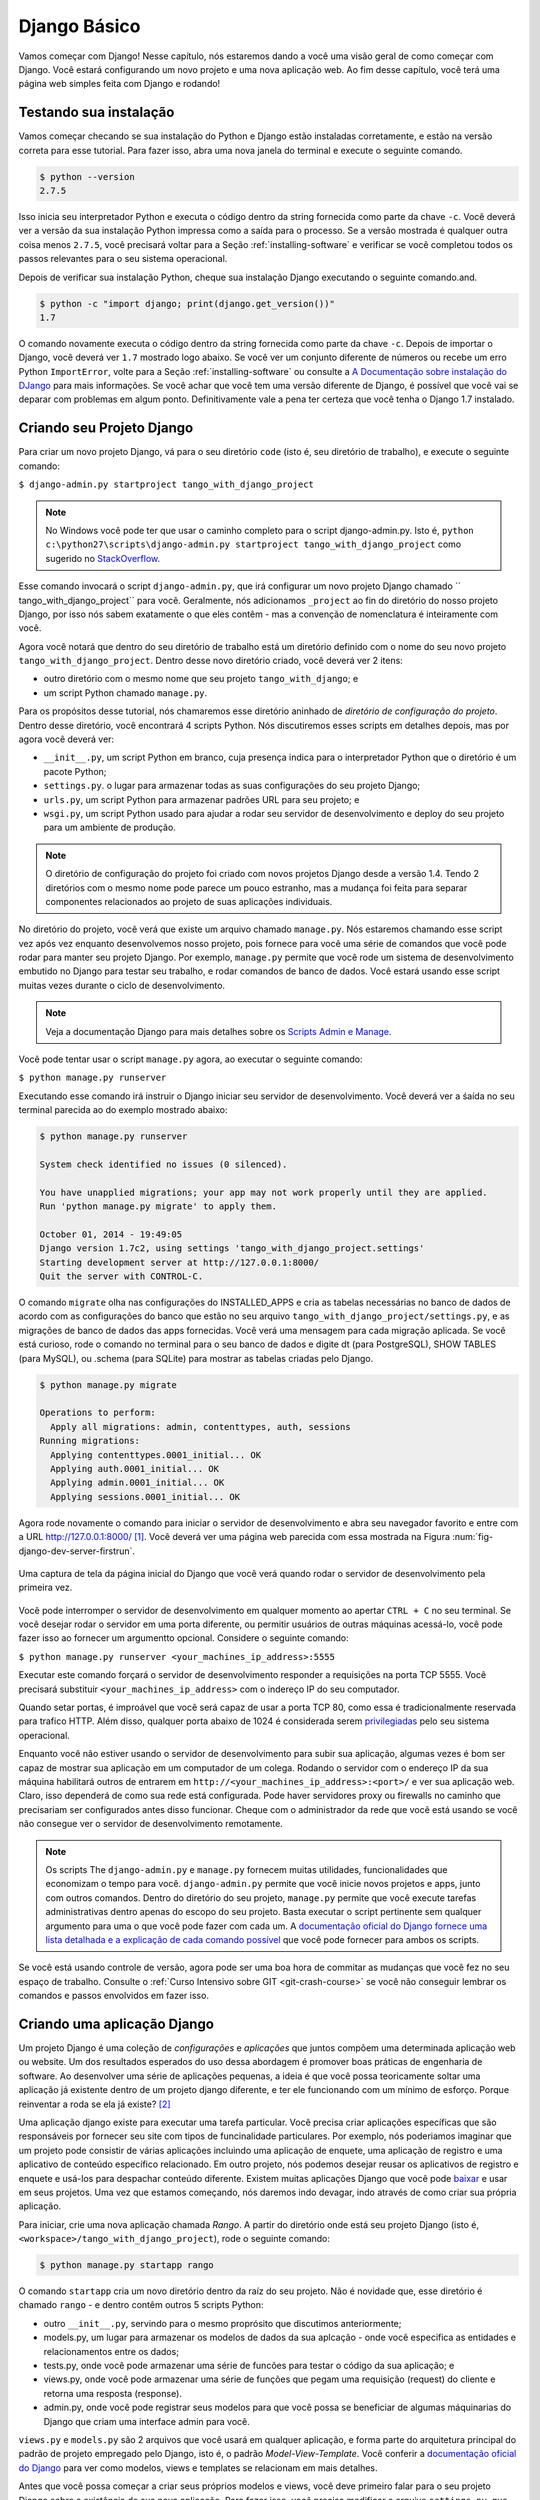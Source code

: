 .. _setup-label:

.. _django-basics:

Django Básico
=============
Vamos começar com Django! Nesse capítulo, nós estaremos dando a você uma visão geral de como começar com Django. Você estará configurando um novo projeto e uma nova aplicação web. Ao fim desse capítulo, você terá uma página web simples feita com Django e rodando!

Testando sua instalação
-----------------------
Vamos começar checando se sua instalação do Python e Django estão instaladas corretamente, e estão na versão correta para esse tutorial. Para fazer isso, abra uma nova janela do terminal e execute o seguinte comando.

.. code-block:: guess
	
	$ python --version
	2.7.5

Isso inicia seu interpretador Python e executa o código dentro da string fornecida como parte da chave ``-c``. Você deverá ver a versão da sua instalação Python impressa como a saída para o processo. Se a versão mostrada é qualquer outra coisa menos ``2.7.5``, você precisará voltar para a Seção :ref:`installing-software` e verificar se você completou todos os passos relevantes para o seu sistema operacional.

Depois de verificar sua instalação Python, cheque sua instalação Django executando o seguinte comando.and.

.. code-block:: guess
	
	$ python -c "import django; print(django.get_version())"
	1.7

O comando novamente executa o código dentro da string fornecida como parte da chave ``-c``. Depois de importar o Django, você deverá ver ``1.7`` mostrado logo abaixo. Se você ver um conjunto diferente de números ou recebe um erro Python ``ImportError``, volte para a Seção :ref:`installing-software` ou consulte a `A Documentação sobre instalação do DJango <https://docs.djangoproject.com/en/1.7/topics/install/>`_ para mais informações. Se você achar que você tem uma versão diferente de Django, é possível que você vai se deparar com problemas em algum ponto. Definitivamente vale a pena ter certeza que você tenha o Django 1.7 instalado.

Criando seu Projeto Django
--------------------------
Para criar um novo projeto Django, vá para o seu diretório ``code`` (isto é, seu diretório de trabalho), e execute o seguinte comando:

``$ django-admin.py startproject tango_with_django_project``

.. note:: No Windows você pode ter que usar o caminho completo para o script django-admin.py. Isto é, ``python c:\python27\scripts\django-admin.py startproject tango_with_django_project`` como sugerido no `StackOverflow <http://stackoverflow.com/questions/8112630/cant-create-django-project-using-command-prompt>`_.

Esse comando invocará o script ``django-admin.py``, que irá configurar um novo projeto Django chamado `` tango_with_django_project`` para você. Geralmente, nós adicionamos ``_project`` ao fin do diretório do nosso projeto Django, por isso nós sabem exatamente o que eles contêm - mas a convenção de nomenclatura é inteiramente com você.

Agora você notará que dentro do seu diretório de trabalho está um diretório definido com o nome do seu novo projeto ``tango_with_django_project``. Dentro desse novo diretório criado, você deverá ver 2 itens:

* outro diretório com o mesmo nome que seu projeto ``tango_with_django``; e
* um script Python chamado ``manage.py``.

Para os propósitos desse tutorial, nós chamaremos esse diretório aninhado de *diretório de configuração do projeto*. Dentro desse diretório, você encontrará 4 scripts Python. Nós discutiremos esses scripts em detalhes depois, mas por agora você deverá ver:

* ``__init__.py``, um script Python em branco, cuja presença indica para o interpretador Python que o diretório é um pacote Python;
* ``settings.py``. o lugar para armazenar todas as suas configurações do seu projeto Django;
* ``urls.py``,  um script Python para armazenar padrões URL para seu projeto; e
* ``wsgi.py``, um script Python usado para ajudar a rodar seu servidor de desenvolvimento e deploy do seu projeto para um ambiente de produção.

.. note:: O diretório de configuração do projeto foi criado com novos projetos Django desde a versão 1.4. Tendo 2 diretórios com o mesmo nome pode parece um pouco estranho, mas a mudança foi feita para separar componentes relacionados ao projeto de suas aplicações individuais.

No diretório do projeto, você verá que existe um arquivo chamado ``manage.py``. Nós estaremos chamando esse script vez após vez enquanto desenvolvemos nosso projeto, pois fornece para você uma série de comandos que você pode rodar para manter seu projeto Django. Por exemplo, ``manage.py`` permite que você rode um sistema de desenvolvimento embutido no Django para testar seu trabalho, e rodar comandos de banco de dados. Você estará usando esse script muitas vezes durante o ciclo de desenvolvimento.

.. note:: Veja a documentação Django para mais detalhes sobre os `Scripts Admin e Manage <https://docs.djangoproject.com/en/1.7/ref/django-admin/#django-admin-py-and-manage-py>`_.

Você pode tentar usar o script ``manage.py`` agora, ao executar o seguinte comando:

``$ python manage.py runserver``

Executando esse comando irá instruir o Django iniciar seu servidor de desenvolvimento. Você deverá ver a śaída no seu terminal parecida ao do exemplo mostrado abaixo:

.. code-block:: guess
	
	$ python manage.py runserver

	System check identified no issues (0 silenced).

	You have unapplied migrations; your app may not work properly until they are applied.
	Run 'python manage.py migrate' to apply them.

	October 01, 2014 - 19:49:05
	Django version 1.7c2, using settings 'tango_with_django_project.settings'
	Starting development server at http://127.0.0.1:8000/
	Quit the server with CONTROL-C.
	
O comando ``migrate`` olha nas configurações do INSTALLED_APPS e cria as tabelas necessárias no banco de dados de acordo com as configurações do banco que estão no seu arquivo ``tango_with_django_project/settings.py``, e as migrações de banco de dados das apps fornecidas. Você verá uma mensagem para cada migração aplicada. Se você está curioso, rode o comando no terminal para o seu banco de dados e digite \dt (para PostgreSQL), SHOW TABLES (para MySQL), ou .schema (para SQLite) para mostrar as tabelas criadas pelo Django.
	
.. code-block:: guess

	$ python manage.py migrate
	
	Operations to perform:
	  Apply all migrations: admin, contenttypes, auth, sessions
	Running migrations:
	  Applying contenttypes.0001_initial... OK
	  Applying auth.0001_initial... OK
	  Applying admin.0001_initial... OK
	  Applying sessions.0001_initial... OK


Agora rode novamente o comando para iniciar o servidor de desenvolvimento e abra seu navegador favorito e entre com a URL http://127.0.0.1:8000/ [#f1]_. Você deverá ver uma página web parecida com essa mostrada na Figura :num:`fig-django-dev-server-firstrun`. 

.. _fig-django-dev-server-firstrun:

.. figure:: ../images/django-dev-server-firstrun.png
	:figclass: align-center
	
	Uma captura de tela da página inicial do Django que você verá quando rodar o servidor de desenvolvimento pela primeira vez.

Você pode interromper o servidor de desenvolvimento em qualquer momento ao apertar ``CTRL + C`` no seu terminal. Se você desejar rodar o servidor em uma porta diferente, ou permitir usuários de outras máquinas acessá-lo, você pode fazer isso ao fornecer um argumentto opcional. Considere o seguinte comando:

``$ python manage.py runserver <your_machines_ip_address>:5555``

Executar este comando forçará o servidor de desenvolvimento responder a requisições na porta TCP 5555. Você precisará substituir ``<your_machines_ip_address>`` com o indereço IP do seu computador.

Quando setar portas, é improável que você será capaz de usar a porta TCP 80, como essa é tradicionalmente reservada para trafico HTTP. Além disso, qualquer porta abaixo de 1024 é considerada serem `privilegiadas <http://www.w3.org/Daemon/User/Installation/PrivilegedPorts.html>`_ pelo seu sistema operacional.

Enquanto você não estiver usando o servidor de desenvolvimento para subir sua aplicação, algumas vezes é bom ser capaz de mostrar sua aplicação em um computador de um colega. Rodando o servidor com o endereço IP da sua máquina habilitará outros de entrarem em ``http://<your_machines_ip_address>:<port>/`` e ver sua aplicação web. Claro, isso dependerá de como sua rede está configurada. Pode haver servidores proxy ou firewalls no caminho que precisariam ser configurados antes disso funcionar. Cheque com o administrador da rede que você está usando se você não consegue ver o servidor de desenvolvimento remotamente.

.. note:: Os scripts The ``django-admin.py`` e ``manage.py`` fornecem muitas utilidades, funcionalidades que economizam o tempo para você. ``django-admin.py`` permite que você inicie novos projetos e apps, junto com outros comandos. Dentro do diretório do seu projeto, ``manage.py`` permite que você execute tarefas administrativas dentro apenas do escopo do seu projeto. Basta executar o script pertinente sem qualquer argumento para uma o que você pode fazer com cada um. A `documentação oficial do Django fornece uma lista detalhada e a explicação de cada comando possível <https://docs.djangoproject.com/en/1.7/ref/django-admin/>`_ que você pode fornecer para ambos os scripts.

Se você está usando controle de versão, agora pode ser uma boa hora de commitar as mudanças que você fez no seu espaço de trabalho. Consulte o :ref:`Curso Intensivo sobre GIT <git-crash-course>` se você não conseguir lembrar os comandos e passos envolvidos em fazer isso.

Criando uma aplicação Django
----------------------------
Um projeto Django é uma coleção de *configurações* e *aplicações* que juntos compõem uma determinada aplicação web ou website. Um dos resultados esperados do uso dessa abordagem é promover boas práticas de engenharia de software. Ao desenvolver uma série de aplicações pequenas, a ideia é que você possa teoricamente soltar uma aplicação já existente dentro de um projeto django diferente, e ter ele funcionando com um mínimo de esforço. Porque reinventar a roda se ela já existe? [#f2]_

Uma aplicação django existe para executar uma tarefa particular. Você precisa criar aplicações específicas que são responsáveis por fornecer seu site com tipos de funcinalidade particulares. Por exemplo, nós poderiamos imaginar que um projeto pode consistir de várias aplicações incluindo uma aplicação de enquete, uma aplicação de registro e uma aplicativo de conteúdo específico relacionado. Em outro projeto, nós podemos desejar reusar os aplicativos de registro e enquete e usá-los para despachar conteúdo diferente. Existem muitas aplicações Django que você pode `baixar <https://code.djangoproject.com/wiki/DjangoResources#Djangoapplicationcomponents>`_ e usar em seus projetos. Uma vez que estamos começando, nós daremos indo devagar, indo através de como criar sua própria aplicação.

Para iniciar, crie uma nova aplicação chamada *Rango*. A partir do diretório onde está seu projeto Django (isto é, ``<workspace>/tango_with_django_project``), rode o seguinte comando:

.. code-block:: guess
	
	$ python manage.py startapp rango

O comando ``startapp`` cria um novo diretório dentro da raíz do seu projeto. Não é novidade que, esse diretório é chamado ``rango`` - e dentro contêm outros 5 scripts Python:

- outro ``__init__.py``, servindo para o mesmo proprósito que discutimos anteriormente;
- models.py, um lugar para armazenar os modelos de dados da sua aplcação - onde você especifica as entidades e relacionamentos entre os dados;
- tests.py, onde você pode armazenar uma série de funcões para testar o código da sua aplicação; e
- views.py, onde você pode armazenar uma série de funções que pegam uma requisição (request) do cliente e retorna uma resposta (response).
- admin.py, onde você pode registrar seus modelos para que você possa se beneficiar de algumas máquinarias do Django que criam uma interface admin para você.

``views.py`` e ``models.py`` são 2 arquivos que você usará em qualquer aplicação, e forma parte do arquitetura principal do padrão de projeto empregado pelo Django, isto é, o padrão *Model-View-Template*. Você conferir a `documentação oficial do Django <https://docs.djangoproject.com/en/1.7/intro/overview/>`_ para ver como modelos, views e templates se relacionam em mais detalhes.

Antes que você possa começar a criar seus próprios modelos e views, você deve primeiro falar para o seu projeto Django sobre a existência de sua nova aplicação. Para fazer isso, você precisa modificar o arquivo ``settings.py``, que está dentro do diretório de configuração do seu projeto. Abra o arquivo e procura a tupla ``INSTALLED_APPS``. Adicione a aplicação ``rango`` ao final da tupla, que deverá então parecer com o seguinte exemplo:

.. code-block:: python

	INSTALLED_APPS = (
	    'django.contrib.admin',
	    'django.contrib.auth',
	    'django.contrib.contenttypes',
	    'django.contrib.sessions',
	    'django.contrib.messages',
	    'django.contrib.staticfiles',
	    'rango',
	)

Verifique se o Django pegou sua nova aplicação ao rodar o servidor de desenvolvimento novamente. Se você puder iniciar o servidor sem erros, sua aplicação foi pega e você estará pronto para proceder para o próximo passo.

Criando uma View
----------------
Com nossa aplicação Rango criada, vamos agora criar uma simples view. Para nossa primeira view, vamos apenas enviar um simples texto de volta para o cliente - nós não iremos nos preocupar sobre usar modelos ou templates por enquanto.

Na sua IDE favorita, abra o arquivo ``views.py``, localizada dentro do diretório da sua aplicação ``rango`` criada mais cedo. Remova o comentário ``# Create your views here.`` para que agora você tenha um arquivo em branco.

Você pode adicionar o seguinte código:

.. code-block:: python

	from django.http import HttpResponse
	
	def index(request):
	    return HttpResponse("Rango says hey there world!")


Quebrando as 3 linhas de código, nós observamos os seguintes pontos ao criar essa simples view.

* Nós primeiro importamos o objeto `HttpResponse <https://docs.djangoproject.com/en/1.7/ref/request-response/#django.http.HttpResponse>`_ a partir do módulo ``django.http``.
* Cada view existe dentro do arquivo ``views.py`` como uma série de funções individuais. Nessa instância, nós apenas criamos uma view - chamada ``index``.
* Cada view toma pelo menos um argumento - um objeto `HttpRequest <https://docs.djangoproject.com/en/1.7/ref/request-response/#django.http.HttpRequest>`_, que também se encontra no módulo ``django.http``. Por convenção, determina-se que esse argumento seja nomeado como ``request``, mas você pode renomear para o que você desejar.
* Cada view deve retornar um objeto HttpResponse. Um simples objeto HttpResponse recebe uma string como parâmetro, representando o conteúdo da página que nós desejamos enviar para o cliente requisitando aquela view.

Com a view criada, você está em uma parte do caminho para permitir um usuário de acessá-la. Para um usuário ver sua view, você deve mapear um `Localizador Uniforme de Recursos (URL) <http://pt.wikipedia.org/wiki/URL>`_ para a view.

Mapeando URLs
-------------
Dentro do diretório da sua aplicação ``rango``, você precisa agora criar um novo arquivo chamado ``urls.py``. O conteúdo do arquivo permitirá você mapear URLs da sua aplicação (por exemplo, ``http://www.tangowithdjango.com/rango/``) para views específica para aquela URL. Confira o simples arquivo URL abaixo:

.. code-block:: python

	from django.conf.urls import patterns, url
	from rango import views

	urlpatterns = patterns('',
		url(r'^$', views.index, name='index'))

Esse código importa o maquinário Django pertinente que nós usaremos para criar o mapeamento de URL. Importando o módulo ``views`` do ``rango`` também nos fornece acesso para a nossa simples view implementada anteriormente, permitindo-nos referenciar a view no mapeamento de URL que nós criaremos.

Para criar nosso mapeamento, nós usamos uma `tupla <http://en.wikipedia.org/wiki/Tuple>`_. Para o Django pegar seus mapeamentos, essa tupla *deve* ser chamada ``urlpatterns``. A tupla ``urlpatterns`` contém uma série de chamadas para a função ``django.conf.urls.url()``, com cada chamada manipulando um único mapeamento. No código de exemplo acima, nós usamos apenas ``url()`` uma vez, por isso temos definido apenas um mapeamento de URL. O primeiro parâmetro que nós fornecemos para a função ``django.conf.urls.url()`` é a expressão regular ``r'^$'``, que combina com uma string vazia. Qualquer URL fornecida pelo usuário que combine com este padrão, significa que a view ``views.index`` deve ser invocada pelo Django. Para a view deve ser passado um objeto ``HttpRequest`` como parâmetro, contendo informações sobre a requisição do usuário para o servidor. Nós também fazemos uso de um parâmetro opcional para a função ``url()``, ``name``, usando a string ``index`` como o valor associado.

.. note:: Você pode estar pensando que o combinar uma URL em branco não tem muito sentido - para que serviria? Quando o padrão de combinação acontece, apenas uma porção da string da URL original é considerada. Isso é porque nosso projeto Django irá primeiro processar a string original da URL (isto é, ``http://www.tangowithdjango.com/rango/``). Uma vez que isso foi processado, ela é removida, com o restante sendo passado para o padrão de combinação. Neste exemplo, não haveria nada - assim uma string vazia deveria combinar!

.. note:: O parâmetro ``name`` é opcional para a função ``django.conf.urls.url()``. Isso é fornecido pelo Django para permitir você a distinguir um mapeamento de outro. É inteiramente plausível que 2 expressões de mapeamentos separados de URL possam acabar chamando a mesma view. ``name`` permite você diferenciar entre elas - algo que é útil para *combinação reversa de URL*. Confira `a documentação oficial do Django neste tópico <https://docs.djangoproject.com/en/1.7/topics/http/urls/#naming-url-patterns>`_ para mais informações.

Você pode ter visto que dentro do diretório de configuração do seu projeto, um arquivo ``urls.py`` já existe. Porque fazer outro? Tecnicamente, você pode colocar *todas* as URLs para as aplicações do seu projeto dentro deste arquivo. No entando, isso é considerado uma má prática, como isso aumenta o acoplamento nas suas aplicações individuais. Um arquivo ``urls.py`` separado para cada aplicação permite você setar URLs para aplicações individuais. Com acoplamento mínimo, você pode então juntar a eles no seu arquivo ``urls.py`` principal do projeto mais tarde.

Isso significa que nós precisamos configurar o ``urls.py`` do nosso projeto ``tango_with_django_project`` e conectar o nosso projeto principal com nossa aplicação Rango.

Como nós fazemos isso? É muito simples. Abra o arquivo ``urls.py`` do projeto que está localizado dentro do diretório de configuração do projeto. Como um exemplo de caminho relativo do seu diretório de trabalho, este seria o arquivo ``<workspace>/tango_with_django_project/tango_with_django_project/urls.py``. Atualize a tupla ``urlpatterns`` como demonstrado no exemplo abaixo:

.. code-block:: python
	

	urlpatterns = patterns('',
	    # Examples:
	    # url(r'^$', 'tango_with_django_project_17.views.home', name='home'),
	    # url(r'^blog/', include('blog.urls')),

	    url(r'^admin/', include(admin.site.urls)),
	    url(r'^rango/', include('rango.urls')), # ADD THIS NEW TUPLE!
	)

O mapeamento adicionado procura por strings de URL que combinem com o padrão ``^rango/$``. Quando uma combinação é feita o restante da string da URL é então passada e manipulada pelo ``rango.urls`` (que nós já temos configurado). Isso é feito com a ajuda da função ``include()`` do ``django.conf.urls``. Pense disso como uma cadeia que processa a string da URL = como ilustrado na Figura :num:`fig-url-chain`. Nessa cadeia, o domínio é retirado fora e o restante da string da URL (``rango/``) é passado para o tango_with_django_project, onde ele procura uma combinação e despe ``rango/`` deixando uma string vazia para ser passada para a aplicação rango. Rango agora tenta combinar a string vazia, que ele faz, e isso então despacha a view ``index()`` que nós criamos.

Reinicie o servidor de desenvolvimento do Django e visite ``http://127.0.0.1:8000/rango``. Se tudo correu bem, você deverá ver o texto ``Rango says hello world!``. Deve parecer como a captura de tela demonstrada na Figura  :num:`fig-rango-hello-world`.

.. _fig-url-chain:

.. figure:: ../images/url-chain.svg
	:figclass: align-center
	
	Uma ilustração de uma URL, mostrando como as diferentes parte da URL são a responsabilidade de arquivos ``urls.py`` diferentes.

.. _fig-rango-hello-world:

.. figure:: ../images/rango-hello-world.png
	:figclass: align-center

	Uma captura de tela do Google Chrome mostrando nossa primeira página web feita com Django. Hello, Rango!

Dentro de cada aplicação, você criará um número de URL para visualizar os mapeamentos. Esse mapeamento inicial é muito simples. Conforme nós progredimos, nós criaremos mapeamentos mais sofisticados que permitem utilizar URLs serem parametrizadas.

É importante ter um bom entendimento de como as URLs são manipuladas no Django. Se você está um pouco confuso ou gostaria de saber mais, confira `a documentação oficial do Django sobre URLs <https://docs.djangoproject.com/en/1.7/topics/http/urls/>`_ para mais detalhes e mais exemplos.

.. note:: O padrão de URL usa `expressões regulares <http://pt.wikipedia.org/wiki/Express%C3%A3o_regular>`_ para executar as combinações. Vale a pena se familiarizar sobre como usar expressões regulares em Python. A documentação oficial do Python contém um `guia útil sobre expressões regulares <http://docs.python.org/2/howto/regex.html>`_, enquanto regexcheatsheet.com fornece um `resumo limpo de expressões regulares <http://regexcheatsheet.com/>`_.

Fluxos de trabalho Básixo
-------------------------
O que você acabou de aprender neste capítulo pode ser sucintamente resumido em uma lista de ações. Aqui, nós fornecemos essas listas para 2 tarefas distintas que você executou. Você pode usar essa seção para uma referência rápida se você precisar se lembrar sobre alguma coisa em particular.

Criando um novo projeto Django
..............................
#. Para criar o projeto, rode o comando ``python django-admin.py startproject <name>`` onde ``<name>`` é o nome do projeto que você deseja criar.

Criando uma nova aplicação Django
.................................
#. Para criar uma nova aplicação, rode o comando ``$ python manage.py startapp <appname>``, onde ``<appname>``é o nome da aplicação que você deseja criar.
#. Fale para o seu projeto Django sobre a nova aplicação ao adiciona-la a tupla ``INSTALLED_APPS`` no arquivo ``settings.py`` no seu projeto.
#. No seu arquivo ``urls.py`` do projeto, adicione um mapeamento para a aplicação.
#. No diretório da sua aplicação, crie um arquivo ``urls.py`` para direcionar a entrada de strings de URL para views.
#. No arquivo ``views.py`` da sua aplicação, cria as views requeridas garantindo que elas retornem um objeto ``HttpResponse``.

Exercícios
----------
Parabéns! Você tem o Rango instalado e funcionando. Este é um marco significante no trabalho com Django. Criando views e mapeando URLs para as views é o primeiro passo para desenvolver aplicações web mais complexas e usáveis. Agora tente fazer os exercícios seguintes para reforçar o que você aprendeu.

* Revise o procedimento e certifique-se de seguir a forma como as URLs são mapeadas para views.
* Agora crie uma nova view chamada ``about`` que retorna o seguinte: ``Rango says here is the about page.``
* Agora mapear a esta view para essa URL ``/rango/about``. Para esse passo, você apenas irá precisar editar o ``urls.py`` da aplicação rango.
* Revise o ``HttpResponse`` na view ``index`` para incluir um link para a página about.
* No ``HttpResponse`` na view ``about`` incluir um link para a página principal.
* Se você ainda não tiver feito isso, é uma boa hora de sair e fazer por completo a parte 1 do `tutorial oficial do Django <https://docs.djangoproject.com/en/1.7/intro/tutorial01/>`_.

Sugestões
.........
Se você está tendo dificuldade para fazer os exercícios, esperamos que as seguintes dicas forneçam a você alguma inspiração sobre como continuar.

* Sua view ``index`` deveria ser atualizada para incluir um link para a view ``about``. Mantenha isso simples por enquanto - algo como ``Rango says: Hello world! <br/> <a href='/rango/about'>About</a>`` será suficiente. Nós voltaremos mais tarde para melhorar a apresentação dessas páginas.
* A expressão regular para combinar com ``about/`` é ``r'^about/'`` - isso será útil quando pensar sobre seu padrão URL.
* O HTML para linkar de voltar para a página index é ``<a href="/rango/">Index</a>``. O link usa a mesma estrutura como o link para a página ``about`` mostrada acima.


.. rubric:: Footnotes
.. [#f1] Isso assume que você está usando o endereço IP 127.0.0.1 e a porta 8000 quando roda seu servidor web de desenvolvimento Django. Se você explicitamente não fornece uma pota para rodar o servidor de desenvolvimento, o Django por padrão usa a porta 8000 para você.

.. [#f2] Existem muitas aplicações disponíveis fora daqui que você pode usar no seu projeto. Dê uma olhada no site `PyPI <https://pypi.python.org/pypi?%3Aaction=search&term=django&submit=search>`_ e `Django Packages <https://www.djangopackages.com/>`_ para pesquisar por apps reusáveis que você pode colocar nos seus projetos.
